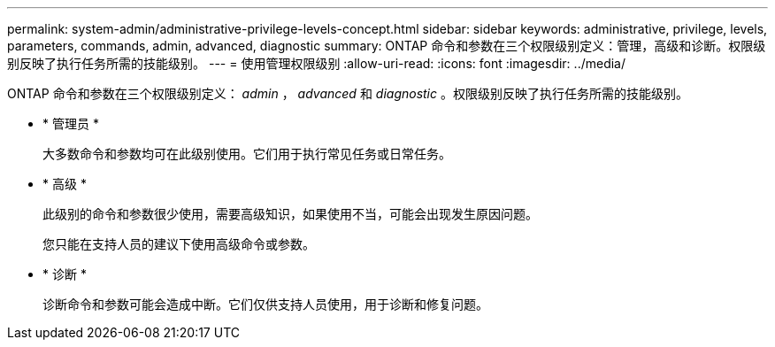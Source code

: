 ---
permalink: system-admin/administrative-privilege-levels-concept.html 
sidebar: sidebar 
keywords: administrative, privilege, levels, parameters, commands, admin, advanced, diagnostic 
summary: ONTAP 命令和参数在三个权限级别定义：管理，高级和诊断。权限级别反映了执行任务所需的技能级别。 
---
= 使用管理权限级别
:allow-uri-read: 
:icons: font
:imagesdir: ../media/


[role="lead"]
ONTAP 命令和参数在三个权限级别定义： _admin_ ， _advanced_ 和 _diagnostic_ 。权限级别反映了执行任务所需的技能级别。

* * 管理员 *
+
大多数命令和参数均可在此级别使用。它们用于执行常见任务或日常任务。

* * 高级 *
+
此级别的命令和参数很少使用，需要高级知识，如果使用不当，可能会出现发生原因问题。

+
您只能在支持人员的建议下使用高级命令或参数。

* * 诊断 *
+
诊断命令和参数可能会造成中断。它们仅供支持人员使用，用于诊断和修复问题。


